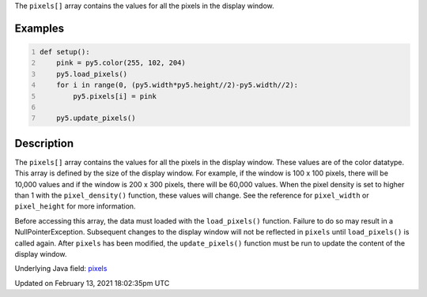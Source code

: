 .. title: pixels[]
.. slug: pixels
.. date: 2021-02-13 18:02:35 UTC+00:00
.. tags:
.. category:
.. link:
.. description: py5 pixels[] documentation
.. type: text

The ``pixels[]`` array contains the values for all the pixels in the display window.

Examples
========

.. raw:: html

    <div class="example-table">

.. raw:: html

    <div class="example-row"><div class="example-cell-image">

.. image:: /images/reference/Sketch_pixels_0.png
    :alt: example picture for pixels[]

.. raw:: html

    </div><div class="example-cell-code">

.. code:: python
    :number-lines:

    def setup():
        pink = py5.color(255, 102, 204)
        py5.load_pixels()
        for i in range(0, (py5.width*py5.height//2)-py5.width//2):
            py5.pixels[i] = pink
    
        py5.update_pixels()

.. raw:: html

    </div></div>

.. raw:: html

    </div>

Description
===========

The ``pixels[]`` array contains the values for all the pixels in the display window. These values are of the color datatype. This array is defined by the size of the display window. For example, if the window is 100 x 100 pixels, there will be 10,000 values and if the window is 200 x 300 pixels, there will be 60,000 values. When the pixel density is set to higher than 1 with the ``pixel_density()`` function, these values will change. See the reference for ``pixel_width`` or ``pixel_height`` for more information. 

Before accessing this array, the data must loaded with the ``load_pixels()`` function. Failure to do so may result in a NullPointerException. Subsequent changes to the display window will not be reflected in ``pixels`` until ``load_pixels()`` is called again. After ``pixels`` has been modified, the ``update_pixels()`` function must be run to update the content of the display window.

Underlying Java field: `pixels <https://processing.org/reference/pixels.html>`_


Updated on February 13, 2021 18:02:35pm UTC

